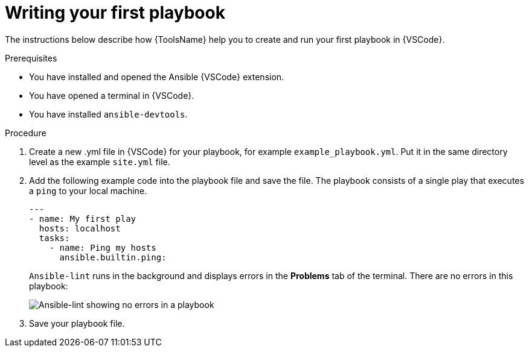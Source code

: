 [id="writing-playbook"]

= Writing your first playbook

[role="_abstract"]
The instructions below describe how {ToolsName} help you to create and run your first playbook in {VSCode}.

.Prerequisites

* You have installed and opened the Ansible {VSCode} extension. 
* You have opened a terminal in {VSCode}.
* You have installed `ansible-devtools`.

.Procedure

. Create a new .yml file in {VSCode} for your playbook, for example `example_playbook.yml`. Put it in the same directory level as the example `site.yml` file.
. Add the following example code into the playbook file and save the file.
The playbook consists of a single play that executes a `ping` to your local machine. 
+
----
---
- name: My first play
  hosts: localhost
  tasks:
    - name: Ping my hosts
      ansible.builtin.ping:

----
+
`Ansible-lint` runs in the background and displays errors in the *Problems* tab of the terminal.
There are no errors in this playbook:
+
image::ansible-lint-no-errors.png[Ansible-lint showing no errors in a playbook]
. Save your playbook file.

